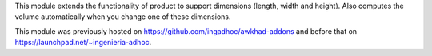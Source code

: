 This module extends the functionality of product to support dimensions (length, width and height).
Also computes the volume automatically when you change one of these dimensions.

This module was previously hosted on https://github.com/ingadhoc/awkhad-addons
and before that on https://launchpad.net/~ingenieria-adhoc.
